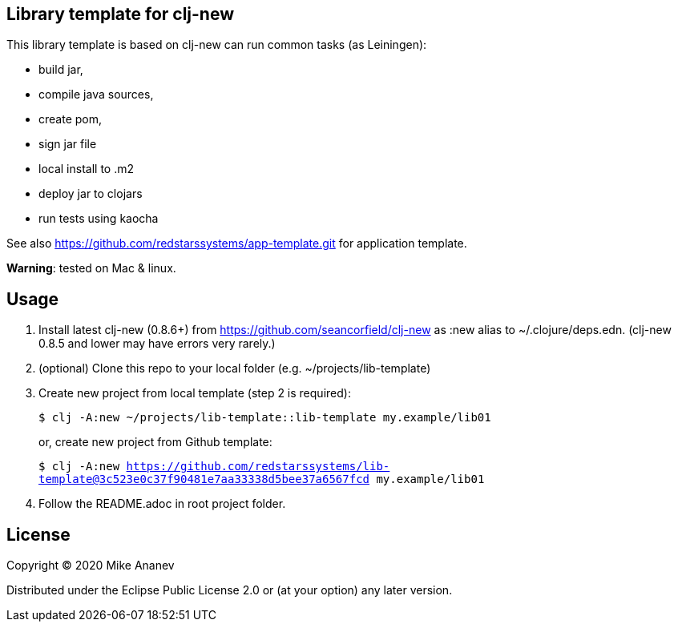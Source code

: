 == Library template for clj-new

This library template is based on clj-new can run common tasks (as Leiningen):

* build jar,
* compile java sources,
* create pom,
* sign jar file
* local install to .m2
* deploy jar to clojars
* run tests using kaocha

See also https://github.com/redstarssystems/app-template.git for application template.

**Warning**: tested on Mac & linux.

== Usage

1. Install latest clj-new (0.8.6+) from https://github.com/seancorfield/clj-new as :new alias to ~/.clojure/deps.edn.
(clj-new 0.8.5 and lower may have errors very rarely.)

2. (optional) Clone this repo to your local folder (e.g. ~/projects/lib-template)

3. Create new project from local template (step 2 is required):
+
`$ clj -A:new ~/projects/lib-template::lib-template my.example/lib01` 
+
or, create new project from Github template: 
+
`$ clj -A:new https://github.com/redstarssystems/lib-template@3c523e0c37f90481e7aa33338d5bee37a6567fcd my.example/lib01`

4. Follow the README.adoc in root project folder.

== License

Copyright © 2020 Mike Ananev

Distributed under the Eclipse Public License 2.0 or (at your option) any later version.
